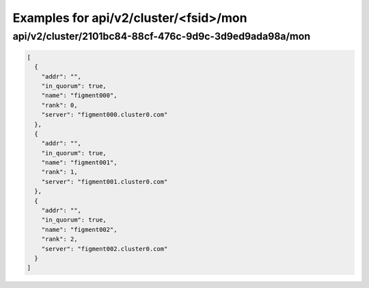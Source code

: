 Examples for api/v2/cluster/<fsid>/mon
======================================

api/v2/cluster/2101bc84-88cf-476c-9d9c-3d9ed9ada98a/mon
-------------------------------------------------------

.. code-block:: json

   [
     {
       "addr": "", 
       "in_quorum": true, 
       "name": "figment000", 
       "rank": 0, 
       "server": "figment000.cluster0.com"
     }, 
     {
       "addr": "", 
       "in_quorum": true, 
       "name": "figment001", 
       "rank": 1, 
       "server": "figment001.cluster0.com"
     }, 
     {
       "addr": "", 
       "in_quorum": true, 
       "name": "figment002", 
       "rank": 2, 
       "server": "figment002.cluster0.com"
     }
   ]

